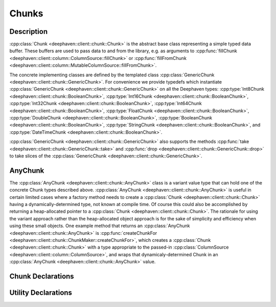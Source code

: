 Chunks
======

Description
-----------

:cpp:class:`Chunk <deephaven::client::chunk::Chunk>`
is the abstract base class representing a simple typed data buffer.
These buffers are used to pass data to and from the library, e.g. as arguments to
:cpp:func:`fillChunk <deephaven::client::column::ColumnSource::fillChunk>`
or
:cpp:func:`fillFromChunk <deephaven::client::column::MutableColumnSource::fillFromChunk>`.

The concrete implementing classes are defined by the templated class
:cpp:class:`GenericChunk <deephaven::client::chunk::GenericChunk>`.
For convenience we provide typedefs which instantiate
:cpp:class:`GenericChunk <deephaven::client::chunk::GenericChunk>`
on all the Deephaven types:
:cpp:type:`Int8Chunk <deephaven::client::chunk::BooleanChunk>`,
:cpp:type:`Int16Chunk <deephaven::client::chunk::BooleanChunk>`,
:cpp:type:`Int32Chunk <deephaven::client::chunk::BooleanChunk>`,
:cpp:type:`Int64Chunk <deephaven::client::chunk::BooleanChunk>`,
:cpp:type:`FloatChunk <deephaven::client::chunk::BooleanChunk>`,
:cpp:type:`DoubleChunk <deephaven::client::chunk::BooleanChunk>`,
:cpp:type:`BooleanChunk <deephaven::client::chunk::BooleanChunk>`,
:cpp:type:`StringChunk <deephaven::client::chunk::BooleanChunk>`, and
:cpp:type:`DateTimeChunk <deephaven::client::chunk::BooleanChunk>`.

:cpp:class:`GenericChunk <deephaven::client::chunk::GenericChunk>`
also supports the methods
:cpp:func:`take <deephaven::client::chunk::GenericChunk::take>` and
:cpp:func:`drop <deephaven::client::chunk::GenericChunk::drop>` to take slices of the
:cpp:class:`GenericChunk <deephaven::client::chunk::GenericChunk>`.

AnyChunk
--------

The
:cpp:class:`AnyChunk <deephaven::client::chunk::AnyChunk>`
class is a variant value type that can hold one of the concrete Chunk types described above.
:cpp:class:`AnyChunk <deephaven::client::chunk::AnyChunk>` is useful in certain limited cases
where a factory method needs to create a
:cpp:class:`Chunk <deephaven::client::chunk::Chunk>`
having a dynamically-determined type, not known at compile time. Of course this could also be
accomplished by returning a heap-allocated pointer to a
:cpp:class:`Chunk <deephaven::client::chunk::Chunk>`.
The rationale for using the variant approach rather than the
heap-allocated object approach is for the sake of simplicity and efficiency when using these
small objects. One example method that returns an
:cpp:class:`AnyChunk <deephaven::client::chunk::AnyChunk>`
is
:cpp:func:`createChunkFor <deephaven::client::chunk::ChunkMaker::createChunkFor>`,
which creates a
:cpp:class:`Chunk <deephaven::client::chunk::Chunk>`
with a type appropriate to the passed-in
:cpp:class:`ColumnSource <deephaven::client::column::ColumnSource>`,
and wraps that dynamicaly-determined Chunk in an
:cpp:class:`AnyChunk <deephaven::client::chunk::AnyChunk>` value.

Chunk Declarations
------------------

.. doxygenclass:: deephaven::client::chunk::Chunk
   :members:

.. doxygenclass:: deephaven::client::chunk::GenericChunk
   :members:

.. doxygentypedef:: deephaven::client::chunk::Int8Chunk

.. doxygentypedef:: deephaven::client::chunk::Int16Chunk

.. doxygentypedef:: deephaven::client::chunk::Int32Chunk

.. doxygentypedef:: deephaven::client::chunk::Int64Chunk

.. doxygentypedef:: deephaven::client::chunk::FloatChunk

.. doxygentypedef:: deephaven::client::chunk::DoubleChunk

.. doxygentypedef:: deephaven::client::chunk::BooleanChunk

.. doxygentypedef:: deephaven::client::chunk::StringChunk

.. doxygentypedef:: deephaven::client::chunk::DateTimeChunk

Utility Declarations
--------------------

.. doxygenclass:: deephaven::client::chunk::AnyChunk
   :members:

.. doxygenclass:: deephaven::client::chunk::ChunkVisitor
   :members:

.. doxygenclass:: deephaven::client::chunk::ChunkMaker
   :members:

